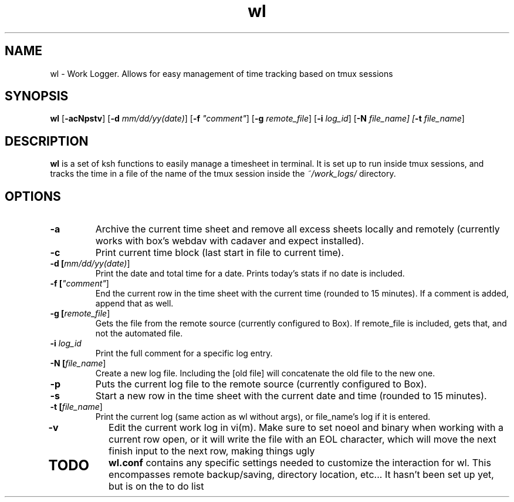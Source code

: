 .TH wl 1
.SH NAME
wl \- Work Logger. Allows for easy management of time tracking based on tmux sessions
.SH SYNOPSIS
.B wl
[\fB-acNpstv\fR] [\fB-d \fImm/dd/yy(date)\fR] [\fB-f \fI"comment"\fR] [\fB-g \fIremote_file\fR] [\fB-i \fIlog_id\fR] [\fB-N \fIfile_name] [\fB-t \fIfile_name\fR]
.SH DESCRIPTION
.B wl
is a set of ksh functions to easily manage a timesheet in terminal.
It is set up to run inside tmux sessions, and tracks the time in a file of the name of the tmux session inside the
.I ~/work_logs/
directory.
.SH OPTIONS
.TP
.BR \-a\fR
Archive the current time sheet and remove all excess sheets locally and remotely (currently works with box's webdav with cadaver and expect installed).
.TP
.BR \-c\fR
Print current time block (last start in file to current time).
.TP
.BR \-d\fR " "[\fImm/dd/yy(date)\fR]
Print the date and total time for a date. Prints today's stats if no date is included.
.TP
.BR \-f\fR " "[\fI"comment"\fR]
End the current row in the time sheet with the current time (rounded to 15 minutes). If a comment is added, append that as well.
.TP
.BR \-g\fR " "[\fIremote_file\fR]
Gets the file from the remote source (currently configured to Box). If remote_file is included, gets that, and not the automated file.
.TP
.BR \-i\fR " "\fIlog_id\fR
Print the full comment for a specific log entry.
.TP
.BR \-N " "[\fIfile_name\fR]
Create a new log file. Including the [old file] will concatenate the old file to the new one.
.TP
.BR \-p\fR
Puts the current log file to the remote source (currently configured to Box).
.TP
.BR \-s\fR
Start a new row in the time sheet with the current date and time (rounded to 15 minutes).
.TP
.BR \-t\fR " "[\fIfile_name\fR]
Print the current log (same action as wl without args), or file_name's log if it is entered.
.TP
.BR \-v\fR
Edit the current work log in vi(m). Make sure to set noeol and binary when working with a current row open, or it will write the file with an EOL character, which will move the next finish input to the next row, making things ugly
.TP
.SH TODO
.BR wl.conf
contains any specific settings needed to customize the interaction for wl.
This encompasses remote backup/saving, directory location, etc... It hasn't been set up yet, but is on the to do list


